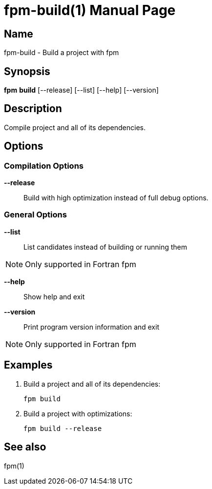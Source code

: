 = fpm-build(1)
:doctype: manpage


== Name
fpm-build - Build a project with fpm


== Synopsis
*fpm* *build* [--release] [--list] [--help] [--version]


== Description
Compile project and all of its dependencies.


== Options

=== Compilation Options

*--release*::
Build with high optimization instead of full debug options.

=== General Options

*--list*::
List candidates instead of building or running them

NOTE: Only supported in Fortran fpm

*--help*::
Show help and exit

*--version*::
Print program version information and exit

NOTE: Only supported in Fortran fpm


== Examples

1. Build a project and all of its dependencies:

   fpm build

2. Build a project with optimizations:

   fpm build --release


== See also
fpm(1)
